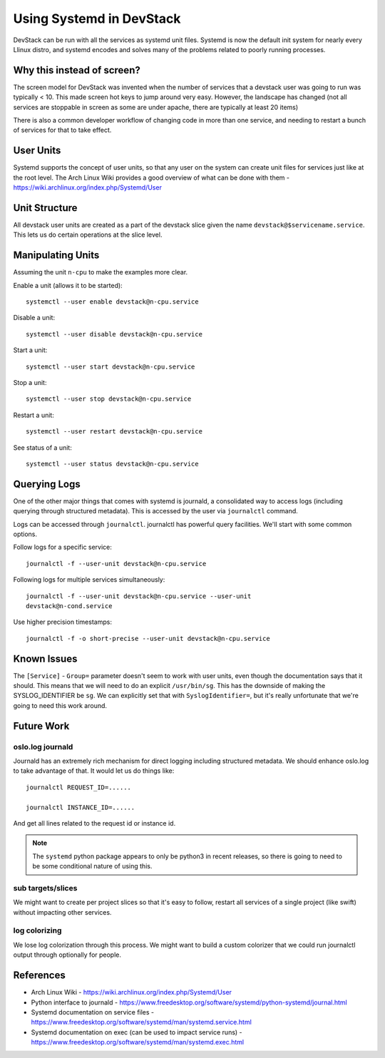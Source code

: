 ===========================
 Using Systemd in DevStack
===========================

DevStack can be run with all the services as systemd unit
files. Systemd is now the default init system for nearly every Llinux
distro, and systemd encodes and solves many of the problems related to
poorly running processes.

Why this instead of screen?
===========================

The screen model for DevStack was invented when the number of services
that a devstack user was going to run was typically < 10. This made
screen hot keys to jump around very easy. However, the landscape has
changed (not all services are stoppable in screen as some are under
apache, there are typically at least 20 items)

There is also a common developer workflow of changing code in more
than one service, and needing to restart a bunch of services for that
to take effect.

User Units
==========

Systemd supports the concept of user units, so that any user on the
system can create unit files for services just like at the root
level. The Arch Linux Wiki provides a good overview of what can be
done with them - https://wiki.archlinux.org/index.php/Systemd/User

Unit Structure
==============

All devstack user units are created as a part of the devstack slice
given the name ``devstack@$servicename.service``. This lets us do
certain operations at the slice level.

Manipulating Units
==================

Assuming the unit ``n-cpu`` to make the examples more clear.

Enable a unit (allows it to be started)::

  systemctl --user enable devstack@n-cpu.service

Disable a unit::

  systemctl --user disable devstack@n-cpu.service

Start a unit::

  systemctl --user start devstack@n-cpu.service

Stop a unit::

  systemctl --user stop devstack@n-cpu.service

Restart a unit::

  systemctl --user restart devstack@n-cpu.service

See status of a unit::

  systemctl --user status devstack@n-cpu.service


Querying Logs
=============

One of the other major things that comes with systemd is journald, a
consolidated way to access logs (including querying through structured
metadata). This is accessed by the user via ``journalctl`` command.


Logs can be accessed through ``journalctl``. journalctl has powerful
query facilities. We'll start with some common options.

Follow logs for a specific service::

  journalctl -f --user-unit devstack@n-cpu.service

Following logs for multiple services simultaneously::

  journalctl -f --user-unit devstack@n-cpu.service --user-unit
  devstack@n-cond.service

Use higher precision timestamps::

  journalctl -f -o short-precise --user-unit devstack@n-cpu.service


Known Issues
============

The ``[Service]`` - ``Group=`` parameter doesn't seem to work with user
units, even though the documentation says that it should. This means
that we will need to do an explicit ``/usr/bin/sg``. This has the
downside of making the SYSLOG_IDENTIFIER be ``sg``. We can explicitly
set that with ``SyslogIdentifier=``, but it's really unfortunate that
we're going to need this work around.


Future Work
===========

oslo.log journald
-----------------

Journald has an extremely rich mechanism for direct logging including
structured metadata. We should enhance oslo.log to take advantage of
that. It would let us do things like::

  journalctl REQUEST_ID=......

  journalctl INSTANCE_ID=......

And get all lines related to the request id or instance id.

.. note::

   The ``systemd`` python package appears to only be python3 in recent
   releases, so there is going to need to be some conditional nature
   of using this.

sub targets/slices
------------------

We might want to create per project slices so that it's easy to
follow, restart all services of a single project (like swift) without
impacting other services.

log colorizing
--------------

We lose log colorization through this process. We might want to build
a custom colorizer that we could run journalctl output through
optionally for people.


References
==========

- Arch Linux Wiki - https://wiki.archlinux.org/index.php/Systemd/User
- Python interface to journald -
  https://www.freedesktop.org/software/systemd/python-systemd/journal.html
- Systemd documentation on service files -
  https://www.freedesktop.org/software/systemd/man/systemd.service.html
- Systemd documentation on exec (can be used to impact service runs) -
  https://www.freedesktop.org/software/systemd/man/systemd.exec.html

